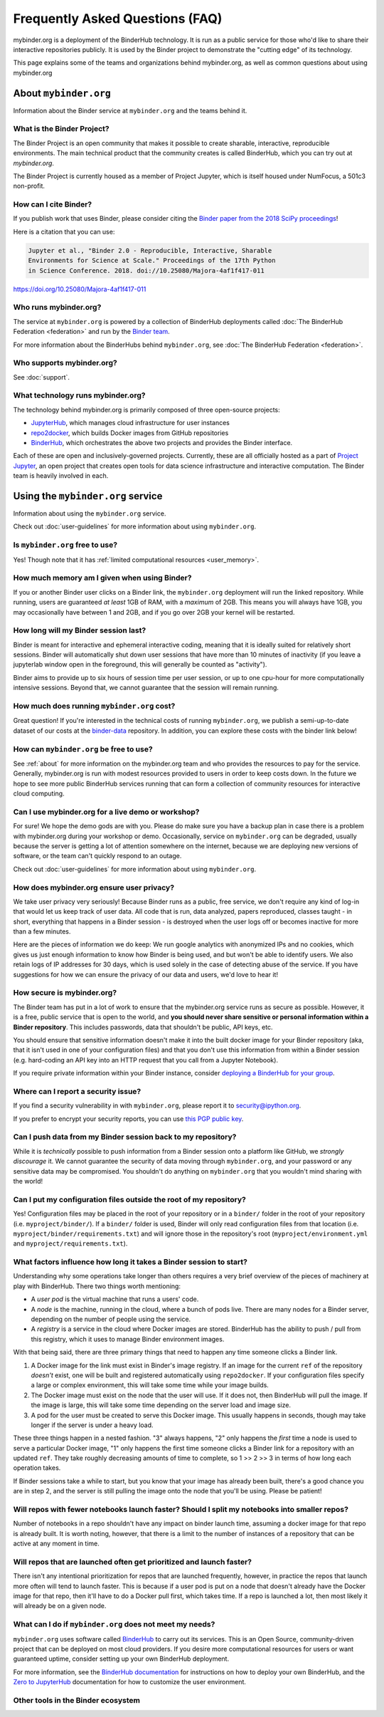 ================================
Frequently Asked Questions (FAQ)
================================

mybinder.org is a deployment of the BinderHub technology. It is run as a public
service for those who'd like to share their interactive repositories publicly.
It is used by the Binder project to demonstrate the "cutting edge" of its technology.

This page explains some of the teams and organizations behind mybinder.org, as
well as common questions about using mybinder.org

.. _about:

About ``mybinder.org``
======================

Information about the Binder service at ``mybinder.org`` and the teams behind it.

.. _about-binder-project:

What is the Binder Project?
---------------------------

The Binder Project is an open community that makes it possible to create sharable,
interactive, reproducible environments. The main technical product that
the community creates is called BinderHub, which you can try out
at `mybinder.org`. 

The Binder Project is currently housed as a member of Project Jupyter, which is
itself housed under NumFocus, a 501c3 non-profit. 

.. _citing:

How can I cite Binder?
----------------------

If you publish work that uses Binder, please consider citing the
`Binder paper from the 2018 SciPy proceedings <http://conference.scipy.org/proceedings/scipy2018/project_jupyter.html>`_!

Here is a citation that you can use:

.. code-block::

   Jupyter et al., "Binder 2.0 - Reproducible, Interactive, Sharable
   Environments for Science at Scale." Proceedings of the 17th Python
   in Science Conference. 2018. doi://10.25080/Majora-4af1f417-011

https://doi.org/10.25080/Majora-4af1f417-011


Who runs mybinder.org?
----------------------

The service at ``mybinder.org`` is powered by a collection of BinderHub
deployments called :doc:`The BinderHub Federation <federation>` and run by
the `Binder team <https://jupyterhub-team-compass.readthedocs.io/en/latest/team.html#binder-team>`_.

For more information about the BinderHubs behind ``mybinder.org``, see
:doc:`The BinderHub Federation <federation>`.

Who supports mybinder.org?
--------------------------

See :doc:`support`.

What technology runs mybinder.org?
----------------------------------

The technology behind mybinder.org is primarily composed of three open-source projects:

* `JupyterHub <https://z2jh.jupyter.org>`_, which manages cloud infrastructure for user instances
* `repo2docker <https://repo2docker.readthedocs.io>`_, which builds Docker images from GitHub repositories
* `BinderHub <https://binderhub.readthedocs.io>`_, which orchestrates the above two projects and
  provides the Binder interface.

Each of these are open and inclusively-governed projects. Currently, these are all officially
hosted as a part of `Project Jupyter <https://github.com/jupyter/governance>`_,
an open project that creates open tools for data science
infrastructure and interactive computation. The Binder team is
heavily involved in each.

Using the ``mybinder.org`` service
==================================

Information about using the ``mybinder.org`` service.

Check out :doc:`user-guidelines` for more information about using ``mybinder.org``.

Is ``mybinder.org`` free to use?
--------------------------------

Yes! Though note that it has :ref:`limited computational resources
<user_memory>`.

.. _user_memory:

How much memory am I given when using Binder?
---------------------------------------------

If you or another Binder user clicks on a Binder link, the ``mybinder.org``
deployment will run the linked repository. While running, users are guaranteed
*at least* 1GB of RAM, with a *maximum* of 2GB. This means you will always have
1GB, you may occasionally have between 1 and 2GB, and if you go over 2GB your kernel
will be restarted.

How long will my Binder session last?
-------------------------------------

Binder is meant for interactive and ephemeral interactive coding, meaning that
it is ideally suited for relatively short sessions. Binder will automatically
shut down user sessions that have more than 10 minutes of inactivity
(if you leave a jupyterlab window open in the foreground,
this will generally be counted as "activity").

Binder aims to provide up to six hours of session time per user session,
or up to one cpu-hour for more computationally intensive sessions.
Beyond that, we cannot guarantee that the session will remain running.

How much does running ``mybinder.org`` cost?
--------------------------------------------

Great question! If you're interested in the technical costs of running
``mybinder.org``, we publish a semi-up-to-date dataset of our costs at the
`binder-data <https://github.com/jupyterhub/binder-data/tree/master/billing/data/proc>`_
repository. In addition, you can explore these costs with the binder link below!

.. image:: https://mybinder.org/badge_logo.svg
   :target: https://mybinder.org/v2/gh/jupyterhub/binder-billing/master?urlpath=lab/tree/analyze_data.ipynb

How can ``mybinder.org`` be free to use?
----------------------------------------

See :ref:`about` for more information on the mybinder.org team and who provides
the resources to pay for the service. Generally, mybinder.org is run with modest resources
provided to users in order to keep costs down. In the future we hope to see more
public BinderHub services running that can form a collection of community
resources for interactive cloud computing.

Can I use mybinder.org for a live demo or workshop?
---------------------------------------------------

For sure! We hope the demo gods are with you. Please do make sure you have a
backup plan in case there is a problem with mybinder.org during your workshop
or demo. Occasionally, service on ``mybinder.org`` can be degraded, usually because
the server is getting a lot of attention somewhere on the
internet, because we are deploying new versions of software, or the team
can't quickly respond to an outage.

Check out :doc:`user-guidelines` for more information about using ``mybinder.org``.

How does mybinder.org ensure user privacy?
------------------------------------------

We take user privacy very seriously! Because Binder runs as a public,
free service, we don't require any kind of log-in that would let us
keep track of user data. All code that is run, data analyzed, papers
reproduced, classes taught - in short, everything that happens in a
Binder session - is destroyed when the user logs off or becomes inactive
for more than a few minutes.

Here are the pieces of information we do keep: We run google analytics
with anonymized IPs and no cookies, which gives us just enough information
to know how Binder is being used, and but won't be able to identify users.
We also retain logs of IP addresses for 30 days, which is used solely in
the case of detecting abuse of the service. If you have suggestions for
how we can ensure the privacy of our data and users, we'd love to hear it!

How secure is mybinder.org?
---------------------------

The Binder team has put in a lot of work to ensure that the mybinder.org
service runs as secure as possible. However, it is a free, public service
that is open to the world, and **you should never share sensitive or personal
information within a Binder repository**. This includes passwords, data that
shouldn't be public, API keys, etc.

You should ensure that sensitive information doesn't make it into the built
docker image for your Binder repository (aka, that it isn't used in one of your
configuration files) and that you don't use this information from within
a Binder session (e.g. hard-coding an API key into an HTTP request that you
call from a Jupyter Notebook).

If you require private information within your
Binder instance, consider `deploying a BinderHub for your group <https://binderhub.readthedocs.io/en/latest/>`_.

Where can I report a security issue?
------------------------------------

If you find a security vulnerability in with ``mybinder.org``, please report
it to `security@ipython.org <security@ipython.org>`_.

If you prefer to encrypt your security reports, you can use `this PGP public key
<https://jupyter-notebook.readthedocs.io/en/stable/_downloads/ipython_security.asc>`_.

Can I push data from my Binder session back to my repository?
-------------------------------------------------------------

While it is *technically* possible to push information from a Binder
session onto a platform like GitHub, we *strongly discourage* it. We
cannot guarantee the security of data moving through ``mybinder.org``,
and your password or any sensitive data may be compromised. You
shouldn't do anything on ``mybinder.org`` that you wouldn't mind sharing
with the world!

Can I put my configuration files outside the root of my repository?
-------------------------------------------------------------------

Yes! Configuration files may be placed in the root of your repository or
in a ``binder/`` folder in the root of your repository (i.e. ``myproject/binder/``).
If a ``binder/`` folder is used, Binder will only read configuration files
from that location (i.e. ``myproject/binder/requirements.txt``) and will
ignore those in the repository's root (``myproject/environment.yml`` and
``myproject/requirements.txt``).

What factors influence how long it takes a Binder session to start?
-------------------------------------------------------------------

Understanding why some operations take longer than others requires a very
brief overview of the pieces of machinery at play with BinderHub. There two
things worth mentioning:

* A *user pod* is the virtual machine that runs a users' code.
* A *node* is the machine, running in the cloud, where a bunch of pods live.
  There are many nodes for a Binder server, depending on the number of people
  using the service.
* A *registry* is a service in the cloud where Docker images are stored. BinderHub
  has the ability to push / pull from this registry, which it uses to
  manage Binder environment images.

With that being said, there are three primary things that need to happen any
time someone clicks a Binder link.

1. A Docker image for the link must exist in Binder's image registry. If an image
   for the current ``ref`` of the repository *doesn't* exist, one will be built
   and registered automatically using ``repo2docker``. If your
   configuration files specify a large or complex environment, this will take
   some time while your image builds.
2. The Docker image must exist on the node that the user will use. If it does not,
   then BinderHub will pull the image. If the image is large, this will
   take some time depending on the server load and image size.
3. A pod for the user must be created to serve this Docker image. This usually
   happens in seconds, though may take longer if the server is under a heavy
   load.

These three things happen in a nested fashion. "3" always happens, "2" only
happens the *first* time a node is used to serve a particular Docker image, "1"
only happens the first time someone clicks a Binder link for a repository with
an updated ``ref``. They take roughly decreasing amounts of time to complete,
so 1 >> 2 >> 3 in terms of how long each operation takes.

If Binder sessions take a while to start, but you know that your image has
already been built, there's a good chance you are in step 2, and the server is
still pulling the image onto the node that you'll be using. Please be patient!

Will repos with fewer notebooks launch faster? Should I split my notebooks into smaller repos?
----------------------------------------------------------------------------------------------

Number of notebooks in a repo shouldn't have any impact on binder launch time,
assuming a docker image for that repo is already built. It is worth noting, however,
that there is a limit to the number of instances of a repository that can be active
at any moment in time.

Will repos that are launched often get prioritized and launch faster?
---------------------------------------------------------------------

There isn't any intentional prioritization for repos that are launched frequently,
however, in practice the repos that launch more often will tend to launch faster.
This is because if a user pod is put on a node that doesn't already have the Docker
image for that repo, then it'll have to do a Docker pull first, which takes time. If
a repo is launched a lot, then most likely it will already be on a given node.

What can I do if ``mybinder.org`` does not meet my needs?
---------------------------------------------------------

``mybinder.org`` uses software called `BinderHub`_ to carry out its services.
This is an Open Source, community-driven project that can be deployed on
most cloud providers. If you desire more computational resources for users or
want guaranteed uptime, consider setting up your own BinderHub deployment.

For more information, see the `BinderHub documentation <BinderHub_>`_
for instructions on how to deploy your own BinderHub, and the
`Zero to JupyterHub <https://zero-to-jupyterhub.readthedocs.io/en/latest/user-experience.html#set-user-memory-and-cpu-guarantees-limits>`_
documentation for how to customize the user environment.


Other tools in the Binder ecosystem
-----------------------------------

.. card::
   :text-align: center

   Google Chrome extension:
   `Open in Binder <https://carreau.github.io/posts/32-open-with-binder-chrome.html>`_.
   +++
   `Matthias Bussonier <https://carreau.github.io>`_.

